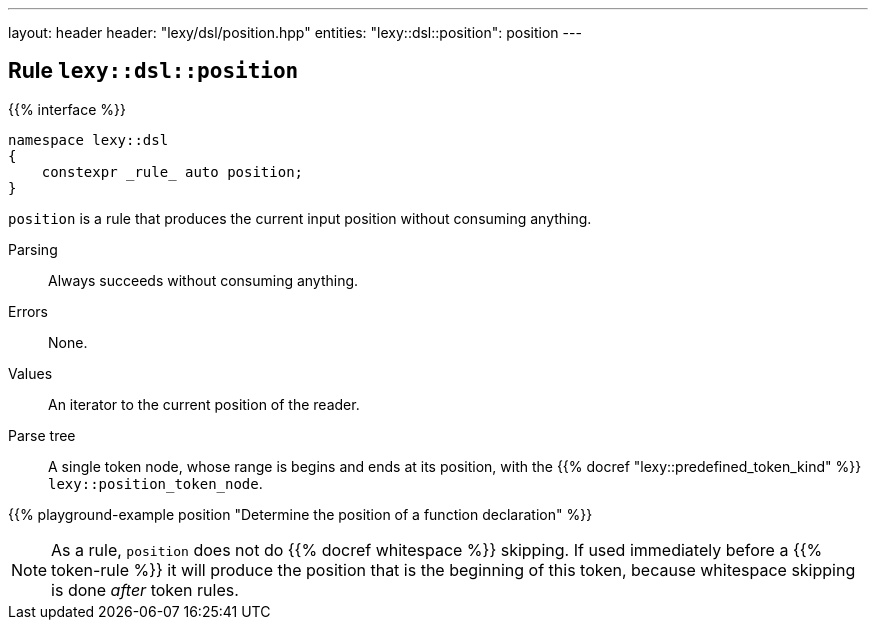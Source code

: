 ---
layout: header
header: "lexy/dsl/position.hpp"
entities:
  "lexy::dsl::position": position
---

[#position]
== Rule `lexy::dsl::position`

{{% interface %}}
----
namespace lexy::dsl
{
    constexpr _rule_ auto position;
}
----

[.lead]
`position` is a rule that produces the current input position without consuming anything.

Parsing::
  Always succeeds without consuming anything.
Errors::
  None.
Values::
  An iterator to the current position of the reader.
Parse tree::
  A single token node, whose range is begins and ends at its position, with the {{% docref "lexy::predefined_token_kind" %}} `lexy::position_token_node`.

{{% playground-example position "Determine the position of a function declaration" %}}

NOTE: As a rule, `position` does not do {{% docref whitespace %}} skipping.
If used immediately before a {{% token-rule %}} it will produce the position that is the beginning of this token,
because whitespace skipping is done _after_ token rules.

